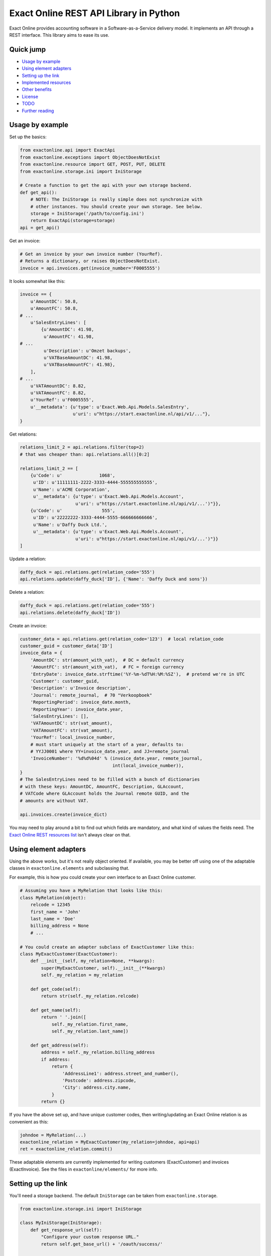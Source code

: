 Exact Online REST API Library in Python
=======================================

.. image:: https://bettercodehub.com/edge/badge/ossobv/exactonline
.. image:: http://api.travis-ci.org/ossobv/exactonline.svg

Exact Online provides accounting software in a Software-as-a-Service
delivery model. It implements an API through a REST interface. This
library aims to ease its use.



Quick jump
----------

* `Usage by example`_
* `Using element adapters`_
* `Setting up the link`_
* `Implemented resources`_
* `Other benefits`_
* `License`_
* `TODO`_
* `Further reading`_



Usage by example
----------------

Set up the basics:

.. code-block:: python

    from exactonline.api import ExactApi
    from exactonline.exceptions import ObjectDoesNotExist
    from exactonline.resource import GET, POST, PUT, DELETE
    from exactonline.storage.ini import IniStorage

    # Create a function to get the api with your own storage backend.
    def get_api():
        # NOTE: The IniStorage is really simple does not synchronize with
        # other instances. You should create your own storage. See below.
        storage = IniStorage('/path/to/config.ini')
        return ExactApi(storage=storage)
    api = get_api()

Get an invoice:

.. code-block:: python

    # Get an invoice by your own invoice number (YourRef).
    # Returns a dictionary, or raises ObjectDoesNotExist.
    invoice = api.invoices.get(invoice_number='F0005555')

It looks somewhat like this:

.. code-block:: python

    invoice == {
        u'AmountDC': 50.8,
        u'AmountFC': 50.8,
    # ...
        u'SalesEntryLines': [
            {u'AmountDC': 41.98,
             u'AmountFC': 41.98,
    # ...
             u'Description': u'Omzet backups',
             u'VATBaseAmountDC': 41.98,
             u'VATBaseAmountFC': 41.98},
        ],
    # ...
        u'VATAmountDC': 8.82,
        u'VATAmountFC': 8.82,
        u'YourRef': u'F0005555',
        u'__metadata': {u'type': u'Exact.Web.Api.Models.SalesEntry',
                        u'uri': u"https://start.exactonline.nl/api/v1/..."},
    }

Get relations:

.. code-block:: python

    relations_limit_2 = api.relations.filter(top=2)
    # that was cheaper than: api.relations.all()[0:2]

    relations_limit_2 == [
        {u'Code': u'              1068',
         u'ID': u'11111111-2222-3333-4444-555555555555',
         u'Name': u'ACME Corporation',
         u'__metadata': {u'type': u'Exact.Web.Api.Models.Account',
                         u'uri': u"https://start.exactonline.nl/api/v1/...')"}},
        {u'Code': u'               555',
         u'ID': u'22222222-3333-4444-5555-666666666666',
         u'Name': u'Daffy Duck Ltd.',
         u'__metadata': {u'type': u'Exact.Web.Api.Models.Account',
                         u'uri': u"https://start.exactonline.nl/api/v1/...')"}}
    ]

Update a relation:

.. code-block:: python

    daffy_duck = api.relations.get(relation_code='555')
    api.relations.update(daffy_duck['ID'], {'Name': 'Daffy Duck and sons'})

Delete a relation:

.. code-block:: python

    daffy_duck = api.relations.get(relation_code='555')
    api.relations.delete(daffy_duck['ID'])

Create an invoice:

.. code-block:: python

    customer_data = api.relations.get(relation_code='123')  # local relation_code
    customer_guid = customer_data['ID']
    invoice_data = {
        'AmountDC': str(amount_with_vat),  # DC = default currency
        'AmountFC': str(amount_with_vat),  # FC = foreign currency
        'EntryDate': invoice_date.strftime('%Y-%m-%dT%H:%M:%SZ'),  # pretend we're in UTC
        'Customer': customer_guid,
        'Description': u'Invoice description',
        'Journal': remote_journal,  # 70 "Verkoopboek"
        'ReportingPeriod': invoice_date.month,
        'ReportingYear': invoice_date.year,
        'SalesEntryLines': [],
        'VATAmountDC': str(vat_amount),
        'VATAmountFC': str(vat_amount),
        'YourRef': local_invoice_number,
        # must start uniquely at the start of a year, defaults to:
        # YYJJ0001 where YY=invoice_date.year, and JJ=remote_journal
        'InvoiceNumber': '%d%d%04d' % (invoice_date.year, remote_journal,
                                       int(local_invoice_number)),
    }
    # The SalesEntryLines need to be filled with a bunch of dictionaries
    # with these keys: AmountDC, AmountFC, Description, GLAccount,
    # VATCode where GLAccount holds the Journal remote GUID, and the
    # amounts are without VAT.

    api.invoices.create(invoice_dict)

You may need to play around a bit to find out which fields are
mandatory, and what kind of values the fields need.  The `Exact Online
REST resources list`_ isn't always clear on that.



Using element adapters
----------------------

Using the above works, but it's not really object oriented. If
available, you may be better off using one of the adaptable classes in
``exactonline.elements`` and subclassing that.

For example, this is how you could create your own interface to an Exact
Online customer.

.. code-block:: python

    # Assuming you have a MyRelation that looks like this:
    class MyRelation(object):
        relcode = 12345
        first_name = 'John'
        last_name = 'Doe'
        billing_address = None
        # ...

    # You could create an adapter subclass of ExactCustomer like this:
    class MyExactCustomer(ExactCustomer):
        def __init__(self, my_relation=None, **kwargs):
            super(MyExactCustomer, self).__init__(**kwargs)
            self._my_relation = my_relation

        def get_code(self):
            return str(self._my_relation.relcode)

        def get_name(self):
            return ' '.join([
                self._my_relation.first_name,
                self._my_relation.last_name])

        def get_address(self):
            address = self._my_relation.billing_address
            if address:
                return {
                    'AddressLine1': address.street_and_number(),
                    'Postcode': address.zipcode,
                    'City': address.city.name,
                }
            return {}

If you have the above set up, and have unique customer codes, then
writing/updating an Exact Online relation is as convenient as this:

.. code-block:: python

    johndoe = MyRelation(...)
    exactonline_relation = MyExactCustomer(my_relation=johndoe, api=api)
    ret = exactonline_relation.commit()

These adaptable elements are currently implemented for writing customers
(ExactCustomer) and invoices (ExactInvoice). See the files in
``exactonline/elements/`` for more info.



Setting up the link
-------------------

You'll need a storage backend. The default ``IniStorage`` can be taken from
``exactonline.storage``.

.. code-block:: python

    from exactonline.storage.ini import IniStorage

    class MyIniStorage(IniStorage):
        def get_response_url(self):
            "Configure your custom response URL."
            return self.get_base_url() + '/oauth/success/'

    storage = MyIniStorage('/path/to/config.ini')

.. note:: *The IniStorage does not synchronize with other instances*

    *This means that you cannot use multiple IniStorage instances at the same
    time. If you want that, or thread-safe/multi-process-safe operations, or
    better yet, integration with your project storage (database?), you should
    create your custom storage backend. Look in ``exactonline/storage/base.py``
    to see how. It's really easy.*

You need to set up access to your Exact Online SaaS instance, by creating an
export link. See `creating Exact Online credentials`_ for more info.

Take that info, and configure it in your ``config.ini``.

.. code-block:: ini

    [server]
    auth_url = https://start.exactonline.co.uk/api/oauth2/auth
    rest_url = https://start.exactonline.co.uk/api
    token_url = https://start.exactonline.co.uk/api/oauth2/token

    [application]
    base_url = https://example.com
    client_id = {12345678-abcd-1234-abcd-0123456789ab}
    client_secret = ZZZ999xxx000
    ; optional config:
    iteration_limit = 50

Create an initial URL:

.. code-block:: python

    api = ExactApi(storage=storage)
    url = api.create_auth_request_url()

The URL will look like this; redirect the user there so he may
authenticate and allow your application access to Exact Online (this is
OAuth)::

    https://start.exactonline.nl/api/oauth2/auth?
      client_id=%7B12345678-abcd-1234-abcd-0123456789ab%7D&
      redirect_uri=https%3A//example.com/oauth/success/&
      response_type=code

After authentication he will get redirected back to::

    https://example.com/oauth/success/?code=...

You should implement a view on that URL, that does basically this:

.. code-block:: python

    api.request_token(code)

At this point, you should configure your default division, if you
haven't already:

.. code-block:: python

    division_choices, current_division = api.get_divisions()
    api.set_division(division_choices[0][0])  # select ID of first division

Now you're all set!



Implemented resources
---------------------

View ``exactonline/api/__init__.py`` to see which resource helpers are
implemented.

Currently, it looks like this:

.. code-block:: python

    contacts = Contacts.as_property()
    invoices = Invoices.as_property()
    ledgeraccounts = LedgerAccounts.as_property()
    receivables = Receivables.as_property()
    relations = Relations.as_property()
    vatcodes = VatCodes.as_property()

But you can call resources which don't have a helper directly. The
following two three are equivalent:

.. code-block:: python

    api.relations.all()
    api.restv1(GET('crm/Accounts'))
    api.rest(GET('v1/%d/crm/Accounts' % selected_division))

As are the following three:

.. code-block:: python

    api.relations.filter(top=2)
    api.restv1(GET('crm/Accounts?$top=2'))
    api.rest(GET('v1/%d/crm/Accounts?$top=2' % selected_division))

And these:

.. code-block:: python

    api.invoices.filter(filter="EntryDate gt datetime'2015-01-01'")
    api.restv1(GET('salesentry/SalesEntries?' +
      '$filter=EntryDate%20gt%20datetime%272015-01-01%27'))
    api.rest(GET('v1/%d/salesentry/SalesEntries?' +
      '$filter=EntryDate%%20gt%%20datetime%%272015-01-01%%27' %
      selected_division)
    # convinced yet that the helpers are useful?

See the `Exact Online REST resources list`_ for all available resources.



Other benefits
--------------

The ExactApi class ensures that:

* Tokens are refreshed as needed (see: ``exactonline/api/autorefresh.py``).
* Paginated lists are automatically downloaded in full (see:
  ``exactonline/api/unwrap.py``).



Creating Exact Online credentials
---------------------------------

Previously, one could create an API from the Exact Online interface directly.
This was removed at some point between 2014 and 2015.

According to the `"how can I create an application key?" FAQ entry`_
you must now create one through the App Center.

    *Why am I unable to see the Register an API link and how can I
    create an application key?*

    All registrations are now configured through the App Center.
    Previously you were able to generate an Application Key and/or create an
    OAuth registration within your Exact Online.

    In Exact Online you can create an app registration for private use
    (customer account) or an app registration for commercial use (partner
    account). Go to Target groups and site maps for more information.

    If the Register API Key link is not visible in the App Center
    menu you do not have the correct rights to view it. To make the
    link visible go to, Username > My Exact Online > Rights and
    select Manage subscription.

Log into the `Exact Online App Center`_, click MANAGE APPS (APPS BEHEREN);
it should be a large link visible on the Top Right. Make sure the redirect
URI has the same transport+domainname as the site that you wish to connect.

For sites with an internal URI only, you may need to alter the hostname
temporarily when registering. Generate the register URL with
``api.create_auth_request_url`` and alter it as appropriate.

After creating the App, you can go back and fetch the the *Client ID*
and the *Client secret*.



License
-------

Exact Online REST API Library in Python is free software: you can
redistribute it and/or modify it under the terms of the GNU Lesser
General Public License as published by the Free Software Foundation,
version 3 or any later version.



TODO
----

* Fix so file Copyright headers are auto-populated (and date-updated).



Further reading
---------------

* `Exact Online REST API`_.
* `Exact Online REST resources list`_.
* `Tips by Bas van Beek`_.

.. _`Exact Online App Center`: https://apps.exactonline.com/
.. _`Exact Online REST API`: https://developers.exactonline.com/#RestIntro.html%3FTocPath%3DExact%2520Online%2520REST%2520API%7C_____0
.. _`Exact Online REST resources list`: https://start.exactonline.co.uk/docs/HlpRestAPIResources.aspx?SourceAction=10
.. _`Tips by Bas van Beek`: http://www.basvanbeek.nl/exact-online-tips/

.. _`"how can I create an application key?" FAQ entry`: https://developers.exactonline.com/#FAQ_General.htm%3FTocPath%3DApp%2520Center%7C_____5
